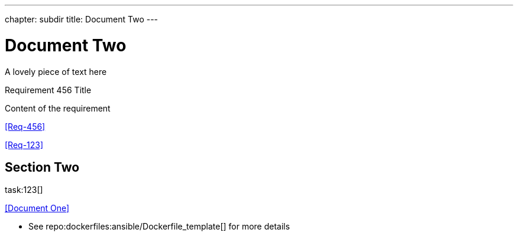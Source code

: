 ---
chapter: subdir
title: Document Two
---


= Document Two
:task-pattern: http://www.example.com/issues
:repo_dockerfiles: http://www.github.com/exampleuser/dockerfiles
:reproducible: 


A lovely piece of text here


.Requirement 456 Title
[req,id=456,version=1]
--
Content of the requirement
--


<<Req-456>>

<<Req-123>>


== Section Two

task:123[]

<<Document One>>


* See repo:dockerfiles:ansible/Dockerfile_template[] for more details